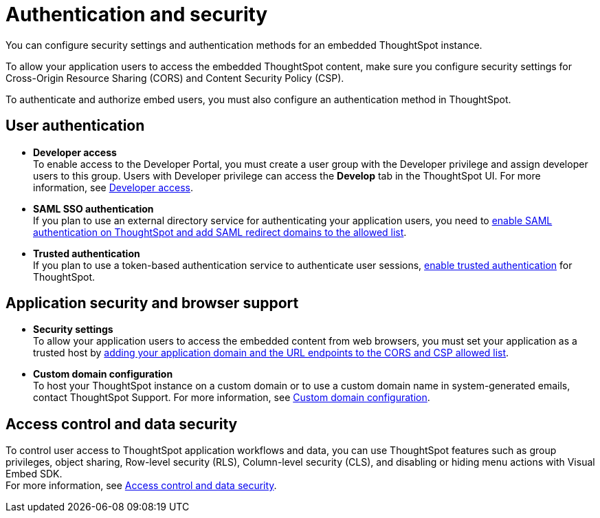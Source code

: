= Authentication and security
:last_updated: 8/18/2021
:linkattrs:
:experimental:
:page-aliases: /admin/ts-cloud/auth-overview.adoc
:description: You can configure security settings and authentication methods for an embedded ThoughtSpot instance.

You can configure security settings and authentication methods for an embedded ThoughtSpot instance.

To allow your application users to access the embedded ThoughtSpot content, make sure you configure security settings for Cross-Origin Resource Sharing (CORS) and Content Security Policy (CSP).

To authenticate and authorize embed users, you must also configure an authentication method in ThoughtSpot.

== User authentication

* *Developer access* +
To enable access to the Developer Portal, you must create a user group with the Developer privilege and assign developer users to this group.
Users with Developer privilege can access the *Develop* tab in the ThoughtSpot UI.
For more information, see https://developers.thoughtspot.com/docs/?pageid=developer-access[Developer access].
* *SAML SSO authentication* +
If you plan to use an external directory service for authenticating your application users, you need to https://developers.thoughtspot.com/docs/?pageid=saml-sso[enable SAML authentication on ThoughtSpot and add SAML redirect domains to the allowed list].
* *Trusted authentication* +
If you plan to use a token-based authentication service to authenticate user sessions, https://developers.thoughtspot.com/docs/?pageid=trusted-auth[enable trusted authentication] for ThoughtSpot.

== Application security and browser support

* *Security settings* +
To allow your application users to access the embedded content from web browsers, you must set your application as a trusted host by https://developers.thoughtspot.com/docs/?pageid=security-settings[adding your application domain and the URL endpoints to the CORS and CSP allowed list].
* *Custom domain configuration* +
To host your ThoughtSpot instance on a custom domain or to use a custom domain name in system-generated emails, contact ThoughtSpot Support.
For more information, see https://developers.thoughtspot.com/docs/?pageid=custom-domain-config[Custom domain configuration].

== Access control and data security

To control user access to ThoughtSpot application workflows and data, you can use  ThoughtSpot features such as group privileges, object sharing, Row-level security (RLS), Column-level security (CLS), and disabling or hiding menu actions with Visual Embed SDK. +
For more information, see https://developers.thoughtspot.com/docs/?pageid=embed-object-access[Access control and data security].
